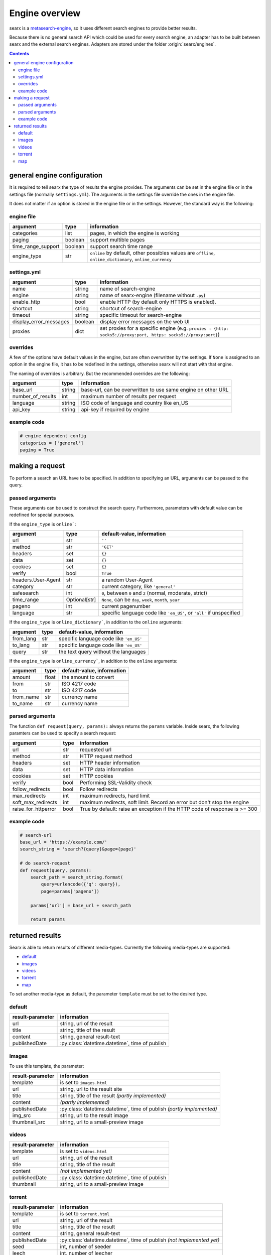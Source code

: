 
.. _engines-dev:

===============
Engine overview
===============

.. _metasearch-engine: https://en.wikipedia.org/wiki/Metasearch_engine

searx is a metasearch-engine_, so it uses different search engines to provide
better results.

Because there is no general search API which could be used for every search
engine, an adapter has to be built between searx and the external search
engines.  Adapters are stored under the folder :origin:`searx/engines`.

.. contents::
   :depth: 3
   :backlinks: entry


.. _general engine configuration:

general engine configuration
============================

It is required to tell searx the type of results the engine provides. The
arguments can be set in the engine file or in the settings file
(normally ``settings.yml``). The arguments in the settings file override
the ones in the engine file.

It does not matter if an option is stored in the engine file or in the
settings.  However, the standard way is the following:

.. _engine file:

engine file
-----------

======================= =========== ========================================================
argument                type        information
======================= =========== ========================================================
categories              list        pages, in which the engine is working
paging                  boolean     support multible pages
time_range_support      boolean     support search time range
engine_type             str         ``online`` by default, other possibles values are 
                                    ``offline``, ``online_dictionary``, ``online_currency``
======================= =========== ========================================================

.. _engine settings:

settings.yml
------------

======================= =========== =============================================
argument                type        information
======================= =========== =============================================
name                    string      name of search-engine
engine                  string      name of searx-engine
                                    (filename without ``.py``)
enable_http             bool        enable HTTP
                                    (by default only HTTPS is enabled).
shortcut                string      shortcut of search-engine
timeout                 string      specific timeout for search-engine
display_error_messages  boolean     display error messages on the web UI
proxies                 dict        set proxies for a specific engine
                                    (e.g. ``proxies : {http: socks5://proxy:port,
                                    https: socks5://proxy:port}``)
======================= =========== =============================================


overrides
---------

A few of the options have default values in the engine, but are often
overwritten by the settings.  If ``None`` is assigned to an option in the engine
file, it has to be redefined in the settings, otherwise searx will not start
with that engine.

The naming of overrides is arbitrary.  But the recommended overrides are the
following:

======================= =========== ===========================================
argument                type        information
======================= =========== ===========================================
base_url                string      base-url, can be overwritten to use same
                                    engine on other URL
number_of_results       int         maximum number of results per request
language                string      ISO code of language and country like en_US
api_key                 string      api-key if required by engine
======================= =========== ===========================================

example code
------------

.. code:: python

   # engine dependent config
   categories = ['general']
   paging = True


making a request
================

To perform a search an URL have to be specified.  In addition to specifying an
URL, arguments can be passed to the query.

passed arguments
----------------

These arguments can be used to construct the search query.  Furthermore,
parameters with default value can be redefined for special purposes.

If the ``engine_type`` is ``online```:

====================== ============== ========================================================================
argument               type           default-value, information
====================== ============== ========================================================================
url                    str            ``''``
method                 str            ``'GET'``
headers                set            ``{}``
data                   set            ``{}``
cookies                set            ``{}``
verify                 bool           ``True``
headers.User-Agent     str            a random User-Agent
category               str            current category, like ``'general'``
safesearch             int            ``0``, between ``0`` and ``2`` (normal, moderate, strict)
time_range             Optional[str]  ``None``, can be ``day``, ``week``, ``month``, ``year``
pageno                 int            current pagenumber
language               str            specific language code like ``'en_US'``, or ``'all'`` if unspecified
====================== ============== ========================================================================


If the ``engine_type`` is ``online_dictionary```, in addition to the ``online`` arguments:

====================== ============ ========================================================================
argument               type         default-value, information
====================== ============ ========================================================================
from_lang              str          specific language code like ``'en_US'``
to_lang                str          specific language code like ``'en_US'``
query                  str          the text query without the languages
====================== ============ ========================================================================

If the ``engine_type`` is ``online_currency```, in addition to the ``online`` arguments:

====================== ============ ========================================================================
argument               type         default-value, information
====================== ============ ========================================================================
amount                 float        the amount to convert
from                   str          ISO 4217 code
to                     str          ISO 4217 code
from_name              str          currency name
to_name                str          currency name
====================== ============ ========================================================================


parsed arguments
----------------

The function ``def request(query, params):`` always returns the ``params``
variable.  Inside searx, the following paramters can be used to specify a search
request:

=================== =========== ==========================================================================
argument            type        information
=================== =========== ==========================================================================
url                 str         requested url
method              str         HTTP request method
headers             set         HTTP header information
data                set         HTTP data information
cookies             set         HTTP cookies
verify              bool        Performing SSL-Validity check
follow_redirects     bool        Follow redirects
max_redirects       int         maximum redirects, hard limit
soft_max_redirects  int         maximum redirects, soft limit. Record an error but don't stop the engine
raise_for_httperror bool        True by default: raise an exception if the HTTP code of response is >= 300
=================== =========== ==========================================================================


example code
------------

.. code:: python

   # search-url
   base_url = 'https://example.com/'
   search_string = 'search?{query}&page={page}'

   # do search-request
   def request(query, params):
       search_path = search_string.format(
           query=urlencode({'q': query}),
           page=params['pageno'])

       params['url'] = base_url + search_path

       return params


returned results
================

Searx is able to return results of different media-types.  Currently the
following media-types are supported:

- default_
- images_
- videos_
- torrent_
- map_

To set another media-type as default, the parameter ``template`` must be set to
the desired type.

default
-------

========================= =====================================================
result-parameter          information
========================= =====================================================
url                       string, url of the result
title                     string, title of the result
content                   string, general result-text
publishedDate             :py:class:`datetime.datetime`, time of publish
========================= =====================================================

images
------

To use this template, the parameter:

========================= =====================================================
result-parameter          information
========================= =====================================================
template                  is set to ``images.html``
url                       string, url to the result site
title                     string, title of the result *(partly implemented)*
content                   *(partly implemented)*
publishedDate             :py:class:`datetime.datetime`,
                          time of publish *(partly implemented)*
img\_src                  string, url to the result image
thumbnail\_src            string, url to a small-preview image
========================= =====================================================

videos
------

========================= =====================================================
result-parameter          information
========================= =====================================================
template                  is set to ``videos.html``
url                       string, url of the result
title                     string, title of the result
content                   *(not implemented yet)*
publishedDate             :py:class:`datetime.datetime`, time of publish
thumbnail                 string, url to a small-preview image
========================= =====================================================

torrent
-------

.. _magnetlink: https://en.wikipedia.org/wiki/Magnet_URI_scheme

========================= =====================================================
result-parameter          information
========================= =====================================================
template                  is set to ``torrent.html``
url                       string, url of the result
title                     string, title of the result
content                   string, general result-text
publishedDate             :py:class:`datetime.datetime`,
                          time of publish *(not implemented yet)*
seed                      int, number of seeder
leech                     int, number of leecher
filesize                  int, size of file in bytes
files                     int, number of files
magnetlink                string, magnetlink_ of the result
torrentfile               string, torrentfile of the result
========================= =====================================================


map
---

========================= =====================================================
result-parameter          information
========================= =====================================================
url                       string, url of the result
title                     string, title of the result
content                   string, general result-text
publishedDate             :py:class:`datetime.datetime`, time of publish
latitude                  latitude of result (in decimal format)
longitude                 longitude of result (in decimal format)
boundingbox               boundingbox of result (array of 4. values
                          ``[lat-min, lat-max, lon-min, lon-max]``)
geojson                   geojson of result (https://geojson.org/)
osm.type                  type of osm-object (if OSM-Result)
osm.id                    id of osm-object (if OSM-Result)
address.name              name of object
address.road              street name of object
address.house_number      house number of object
address.locality          city, place of object
address.postcode          postcode of object
address.country           country of object
========================= =====================================================
